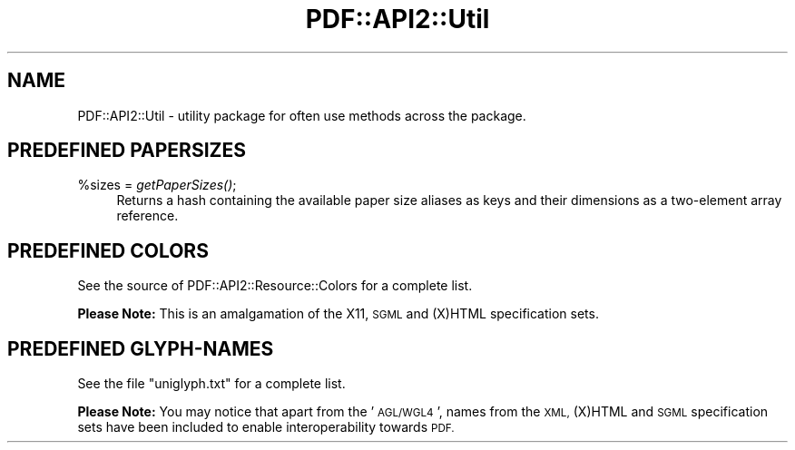 .\" Automatically generated by Pod::Man 4.09 (Pod::Simple 3.35)
.\"
.\" Standard preamble:
.\" ========================================================================
.de Sp \" Vertical space (when we can't use .PP)
.if t .sp .5v
.if n .sp
..
.de Vb \" Begin verbatim text
.ft CW
.nf
.ne \\$1
..
.de Ve \" End verbatim text
.ft R
.fi
..
.\" Set up some character translations and predefined strings.  \*(-- will
.\" give an unbreakable dash, \*(PI will give pi, \*(L" will give a left
.\" double quote, and \*(R" will give a right double quote.  \*(C+ will
.\" give a nicer C++.  Capital omega is used to do unbreakable dashes and
.\" therefore won't be available.  \*(C` and \*(C' expand to `' in nroff,
.\" nothing in troff, for use with C<>.
.tr \(*W-
.ds C+ C\v'-.1v'\h'-1p'\s-2+\h'-1p'+\s0\v'.1v'\h'-1p'
.ie n \{\
.    ds -- \(*W-
.    ds PI pi
.    if (\n(.H=4u)&(1m=24u) .ds -- \(*W\h'-12u'\(*W\h'-12u'-\" diablo 10 pitch
.    if (\n(.H=4u)&(1m=20u) .ds -- \(*W\h'-12u'\(*W\h'-8u'-\"  diablo 12 pitch
.    ds L" ""
.    ds R" ""
.    ds C` ""
.    ds C' ""
'br\}
.el\{\
.    ds -- \|\(em\|
.    ds PI \(*p
.    ds L" ``
.    ds R" ''
.    ds C`
.    ds C'
'br\}
.\"
.\" Escape single quotes in literal strings from groff's Unicode transform.
.ie \n(.g .ds Aq \(aq
.el       .ds Aq '
.\"
.\" If the F register is >0, we'll generate index entries on stderr for
.\" titles (.TH), headers (.SH), subsections (.SS), items (.Ip), and index
.\" entries marked with X<> in POD.  Of course, you'll have to process the
.\" output yourself in some meaningful fashion.
.\"
.\" Avoid warning from groff about undefined register 'F'.
.de IX
..
.if !\nF .nr F 0
.if \nF>0 \{\
.    de IX
.    tm Index:\\$1\t\\n%\t"\\$2"
..
.    if !\nF==2 \{\
.        nr % 0
.        nr F 2
.    \}
.\}
.\" ========================================================================
.\"
.IX Title "PDF::API2::Util 3"
.TH PDF::API2::Util 3 "2019-06-29" "perl v5.26.2" "User Contributed Perl Documentation"
.\" For nroff, turn off justification.  Always turn off hyphenation; it makes
.\" way too many mistakes in technical documents.
.if n .ad l
.nh
.SH "NAME"
PDF::API2::Util \- utility package for often use methods across the package.
.SH "PREDEFINED PAPERSIZES"
.IX Header "PREDEFINED PAPERSIZES"
.ie n .IP "%sizes = \fIgetPaperSizes()\fR;" 4
.el .IP "\f(CW%sizes\fR = \fIgetPaperSizes()\fR;" 4
.IX Item "%sizes = getPaperSizes();"
Returns a hash containing the available paper size aliases as keys and
their dimensions as a two-element array reference.
.SH "PREDEFINED COLORS"
.IX Header "PREDEFINED COLORS"
See the source of PDF::API2::Resource::Colors for a complete list.
.PP
\&\fBPlease Note:\fR This is an amalgamation of the X11, \s-1SGML\s0 and (X)HTML
specification sets.
.SH "PREDEFINED GLYPH-NAMES"
.IX Header "PREDEFINED GLYPH-NAMES"
See the file \f(CW\*(C`uniglyph.txt\*(C'\fR for a complete list.
.PP
\&\fBPlease Note:\fR You may notice that apart from the '\s-1AGL/WGL4\s0', names
from the \s-1XML,\s0 (X)HTML and \s-1SGML\s0 specification sets have been included
to enable interoperability towards \s-1PDF.\s0

